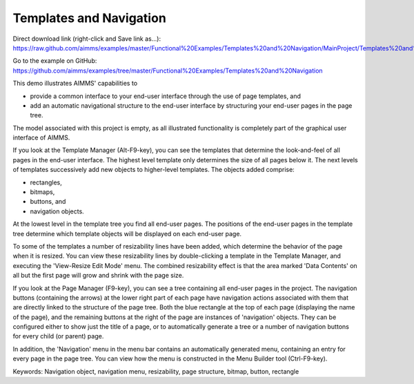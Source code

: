 Templates and Navigation
========================
.. meta::
   :keywords: Navigation object, navigation menu, resizability, page structure, bitmap, button, rectangle
   :description: This demo illustrates AIMMS' capabilities to use page templates and add an automatic navigational structure for end-user UI.

Direct download link (right-click and Save link as...):
https://raw.github.com/aimms/examples/master/Functional%20Examples/Templates%20and%20Navigation/MainProject/Templates%20and%20Navigation.ams

Go to the example on GitHub:
https://github.com/aimms/examples/tree/master/Functional%20Examples/Templates%20and%20Navigation

This demo illustrates AIMMS' capabilities to

- provide a common interface to your end-user interface through the use of page templates, and 
- add an automatic navigational structure to the end-user interface by structuring your end-user pages in the page tree.

The model associated with this project is empty, as all illustrated functionality is completely part of the graphical user interface of AIMMS.

If you look at the Template Manager (Alt-F9-key), you can see the templates that determine the look-and-feel of all pages in the end-user interface. The highest level template only determines the size of all pages below it. The next levels of templates successively add new objects to higher-level templates. The objects added comprise:

- rectangles,
- bitmaps,
- buttons, and
- navigation objects.

At the lowest level in the template tree you find all end-user pages. The positions of the end-user pages in the template tree determine which template objects will be displayed on each end-user page.

To some of the templates a number of resizability lines have been added, which determine the behavior of the page when it is resized. You can view these resizability lines by double-clicking a template in the Template Manager, and executing the 'View-Resize Edit Mode' menu. The combined resizability effect is that the area marked 'Data Contents' on all but the first page will grow and shrink with the page size.

If you look at the Page Manager (F9-key), you can see a tree containing all end-user pages in the project. The navigation buttons (containing the arrows) at the lower right part of each page have navigation actions associated with them that are directly linked to the structure of the page tree. Both the blue rectangle at the top of each page (displaying the name of the page), and the remaining buttons at the right of the page are instances of 'navigation' objects. They can be configured either to show just the title of a page, or to automatically generate a tree or a number of navigation buttons for every child (or parent) page. 

In addition, the 'Navigation' menu in the menu bar contains an automatically generated menu, containing an entry for every page in the page tree. You can view how the menu is constructed in the Menu Builder tool (Ctrl-F9-key). 

Keywords:
Navigation object, navigation menu, resizability, page structure, bitmap, button, rectangle


